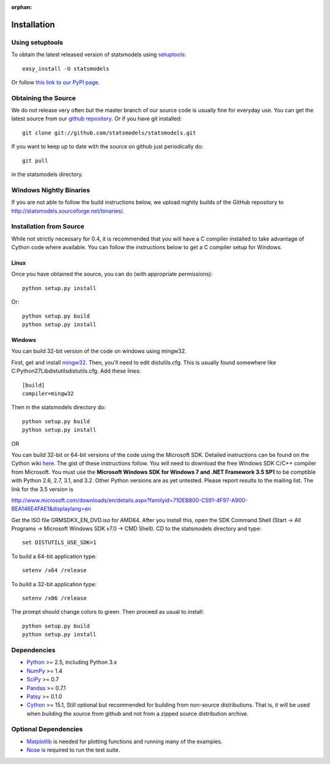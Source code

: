 :orphan:

.. _install:

Installation
------------

Using setuptools
~~~~~~~~~~~~~~~~

To obtain the latest released version of statsmodels using `setuptools <http://pypi.python.org/pypi/setuptools>`__::

    easy_install -U statsmodels

Or follow `this link to our PyPI page <http://pypi.python.org/pypi/statsmodels>`__.

Obtaining the Source
~~~~~~~~~~~~~~~~~~~~

We do not release very often but the master branch of our source code is 
usually fine for everyday use. You can get the latest source from our 
`github repository <https://www.github.com/statsmodels/statsmodels>`__. Or if you have git installed::

    git clone git://github.com/statsmodels/statsmodels.git

If you want to keep up to date with the source on github just periodically do::

    git pull

in the statsmodels directory.

Windows Nightly Binaries
~~~~~~~~~~~~~~~~~~~~~~~~

If you are not able to follow the build instructions below, we upload nightly builds of the GitHub repository to `http://statsmodels.sourceforge.net/binaries/ <http://statsmodels.sourceforge.net/binaries/>`__.

Installation from Source
~~~~~~~~~~~~~~~~~~~~~~~~

While not strictly necessary for 0.4, it is recommended that you will have a C compiler installed to take advantage of Cython code where available. You can follow the instructions below to get a C compiler setup for Windows.

Linux
^^^^^

Once you have obtained the source, you can do (with appropriate permissions)::

    python setup.py install

Or::

    python setup.py build
    python setup.py install

Windows
^^^^^^^

You can build 32-bit version of the code on windows using mingw32.

First, get and install `mingw32 <http://www.mingw.org/>`__. Then, you'll need to edit distutils.cfg. This is usually found somewhere like C:\Python27\Lib\distutils\distutils.cfg. Add these lines::

    [build]
    compiler=mingw32

Then in the statsmodels directory do::

    python setup.py build
    python setup.py install

OR

You can build 32-bit or 64-bit versions of the code using the Microsoft SDK. Detailed instructions can be found on the Cython wiki `here <http://wiki.cython.org/64BitCythonExtensionsOnWindows>`__. The gist of these instructions follow. You will need to download the free Windows SDK C/C++ compiler from Microsoft. You must use the **Microsoft Windows SDK for Windows 7 and .NET Framework 3.5 SP1** to be comptible with Python 2.6, 2.7, 3.1, and 3.2. Other Python versions are as yet untested. Please report results to the mailing list. The link for the 3.5 version is

`http://www.microsoft.com/downloads/en/details.aspx?familyid=71DEB800-C591-4F97-A900-BEA146E4FAE1&displaylang=en <http://www.microsoft.com/downloads/en/details.aspx?familyid=71DEB800-C591-4F97-A900-BEA146E4FAE1&displaylang=en>`__

Get the ISO file GRMSDKX_EN_DVD.iso for AMD64. After you install this, open the SDK Command Shell (Start -> All Programs -> Microsoft Windows SDK v7.0 -> CMD Shell). CD to the statsmodels directory and type::

    set DISTUTILS_USE_SDK=1

To build a 64-bit application type::

    setenv /x64 /release

To build a 32-bit application type::

    setenv /x86 /release

The prompt should change colors to green. Then proceed as usual to install::

    python setup.py build
    python setup.py install


Dependencies
~~~~~~~~~~~~

* `Python <http://www.python.org>`__ >= 2.5, including Python 3.x 
* `NumPy <http://www.scipy.org/>`__ >= 1.4
* `SciPy <http://www.scipy.org/>`__ >= 0.7
* `Pandas <http://pandas.pydata.org/>`__ >= 0.7.1
* `Patsy <http://patsy.readthedocs.org>`__ >= 0.1.0
* `Cython <http://cython.org/>`__ >= 15.1, Still optional but recommended for building from non-source distributions. That is, it will be used when building the source from github and not from a zipped source distribution archive.

.. tested with Python 2.5., 2.6, 2.7 and 3.2
.. (tested with numpy 1.4.1, 1.5.1 and 1.6.0, scipy 0.7.2, 0.8.0, 0.9.0)
.. do we need to tell people about testing?

Optional Dependencies
~~~~~~~~~~~~~~~~~~~~~

* `Matplotlib <http://matplotlib.sourceforge.net/>`__ is needed for plotting functions and running many of the examples. 
* `Nose <http://www.somethingaboutorange.com/mrl/projects/nose/>`__ is required to run the test suite.
